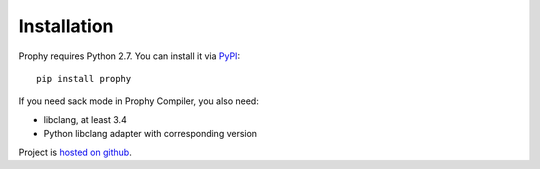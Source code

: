 Installation
------------

Prophy requires Python 2.7. You can install it via `PyPI <https://pypi.python.org/pypi/prophy>`_::

    pip install prophy

If you need sack mode in Prophy Compiler, you also need:

- libclang, at least 3.4
- Python libclang adapter with corresponding version

Project is `hosted on github <https://github.com/aurzenligl/prophy>`_.

